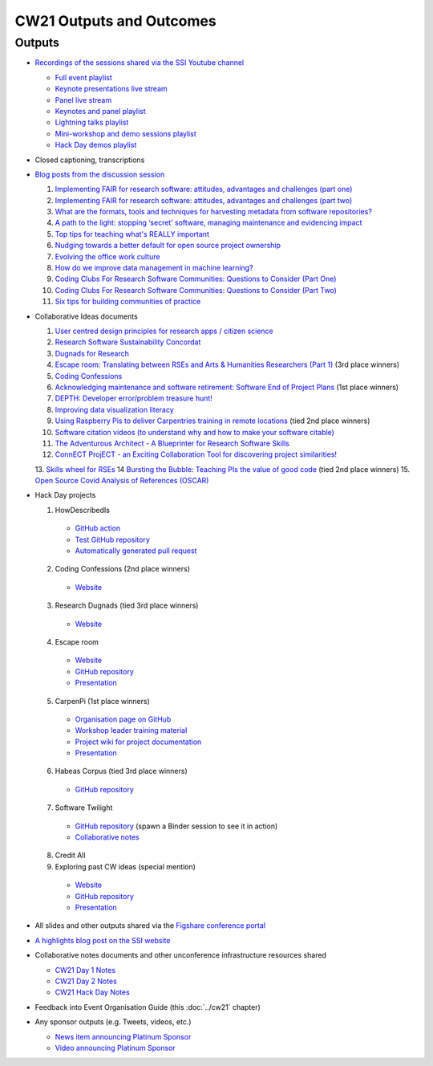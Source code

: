 CW21 Outputs and Outcomes 
==========================


Outputs
--------------------

- `Recordings of the sessions shared via the SSI Youtube channel <https://software.ac.uk/news/videos-collaborations-workshop-2021-now-online>`_

  - `Full event playlist <https://youtube.com/playlist?list=PLpX1jXuNTXGoHfdi8EyIdnS_FmZyxu0Fu>`_
  - `Keynote presentations live stream <https://youtu.be/8viA4y1pz_8>`_
  - `Panel live stream <https://youtu.be/65a8c06VHOY>`_
  - `Keynotes and panel playlist <https://youtube.com/playlist?list=PLpX1jXuNTXGqOb9ZBYPxPkvAQw40Lt53j>`_
  - `Lightning talks playlist <https://youtube.com/playlist?list=PLpX1jXuNTXGpVc_KNXQoG-EDZ2uN_wWGe>`_
  - `Mini-workshop and demo sessions playlist <https://youtube.com/playlist?list=PLpX1jXuNTXGrQCMttLnX1pH0B_sWkmG5v>`_ 
  - `Hack Day demos playlist <https://youtube.com/playlist?list=PLpX1jXuNTXGp1bQT-jWviNgfFUIYDUu0W>`_ 

- Closed captioning, transcriptions
- `Blog posts from the discussion session <https://software.ac.uk/tags/cw21-speed-blog-posts>`_

  1. `Implementing FAIR for research software: attitudes, advantages and challenges (part one) <https://software.ac.uk/blog/2021-05-19-implementing-fair-research-software-attitudes-advantages-and-challenges-part-one>`_
  2. `Implementing FAIR for research software: attitudes, advantages and challenges (part two) <https://software.ac.uk/blog/2021-05-20-implementing-fair-research-software-attitudes-advantages-and-challenges-part-two>`_
  3. `What are the formats, tools and techniques for harvesting metadata from software repositories? <https://software.ac.uk/blog/2021-05-20-what-are-formats-tools-and-techniques-harvesting-metadata-software-repositories>`_
  4. `A path to the light: stopping ‘secret’ software, managing maintenance and evidencing impact <https://software.ac.uk/blog/2021-05-27-path-light-stopping-secret-software-managing-maintenance-and-evidencing-impact>`_
  5. `Top tips for teaching what's REALLY important <https://software.ac.uk/blog/2021-06-03-top-tips-teaching-whats-really-important>`_
  6. `Nudging towards a better default for open source project ownership <https://software.ac.uk/blog/2021-06-09-nudging-towards-better-default-open-source-project-ownership>`_
  7. `Evolving the office work culture <https://software.ac.uk/blog/2021-06-30-evolving-office-work-culture>`_
  8. `How do we improve data management in machine learning? <https://software.ac.uk/blog/2021-07-06-how-do-we-improve-data-management-machine-learning>`_
  9. `Coding Clubs For Research Software Communities: Questions to Consider (Part One) <https://software.ac.uk/blog/2021-07-12-coding-clubs-research-software-communities-questions-consider-part-one>`_
  10. `Coding Clubs For Research Software Communities: Questions to Consider (Part Two) <https://software.ac.uk/blog/2021-07-13-coding-clubs-research-software-communities-questions-consider-part-two>`_
  11. `Six tips for building communities of practice <https://software.ac.uk/blog/2021-08-03-six-tips-building-communities-practice>`_

- Collaborative Ideas documents

  1. `User centred design principles for research apps / citizen science <https://bit.ly/38P7JeH>`_
  2. `Research Software Sustainability Concordat <https://bit.ly/3rXno32>`_
  3. `Dugnads for Research <https://bit.ly/38NEkl6>`_
  4. `Escape room: Translating between RSEs and Arts & Humanities Researchers (Part 1) <https://bit.ly/3eOxdMU>`_ (3rd place winners)
  5. `Coding Confessions <https://bit.ly/3cJBDCc>`_
  6. `Acknowledging maintenance and software retirement: Software End of Project Plans <https://bit.ly/3tBntKh>`_ (1st place winners)
  7. `DEPTH: Developer error/problem treasure hunt! <https://bit.ly/3eP2rDN>`_
  8. `Improving data visualization literacy <https://bit.ly/3vxQR5H>`_
  9. `Using Raspberry Pis to deliver Carpentries training in remote locations <https://bit.ly/3eQ6lMo>`_ (tied 2nd place winners)
  10. `Software citation videos (to understand why and how to make your software citable) <https://bit.ly/3vDweFd>`_
  11. `The Adventurous Architect - A Blueprinter for Research Software Skills <https://bit.ly/3vDsDr0>`_
  12. `ConnECT ProjECT - an Exciting Collaboration Tool for discovering project similarities! <https://bit.ly/3rVUYXe>`_
  13. `Skills wheel for RSEs <https://bit.ly/30V2Goq>`_
  14 `Bursting the Bubble: Teaching PIs the value of good code <https://bit.ly/30UhrYS>`_ (tied 2nd place winners)
  15. `Open Source Covid Analysis of References (OSCAR) <https://bit.ly/3rREgYV>`_

- Hack Day projects

  1. HowDescribedIs
  
    - `GitHub action <https://github.com/KnowledgeCaptureAndDiscovery/somef-github-action>`_
    - `Test GitHub repository <https://github.com/c-martinez/test-tool>`_ 
    - `Automatically generated pull request <https://github.com/c-martinez/test-tool/pull/16>`_
  
  2. Coding Confessions (2nd place winners)
  
    - `Website <https://coding-confessions.github.io/>`_
    
  3. Research Dugnads (tied 3rd place winners)
  
    - `Website <https://research-dugnads.github.io/dugnads-hq/>`_
  
  4. Escape room
  
    - `Website <https://lostrses.github.io/escape-room/>`_
    - `GitHub repository <https://github.com/lostRSEs/escape-room>`_ 
    - `Presentation <https://docs.google.com/presentation/d/1AJXAOy7JUoPS5QZOnflWN70Q8M51iyHmZubt_CfWiTI/edit?usp=sharing>`_ 
  
  5. CarpenPi (1st place winners)
  
    - `Organisation page on GitHub <https://github.com/CarpenPi>`_ 
    - `Workshop leader training material <https://carpenpi.github.io/TrainTrainers/>`_ 
    - `Project wiki for project documentation <https://github.com/CarpenPi/docs/wiki>`_ 
    - `Presentation <https://github.com/CarpenPi/CollabW21-Demo-Presentation>`_ 
  
  6. Habeas Corpus (tied 3rd place winners)
  
    - `GitHub repository <https://github.com/softwaresaved/habeas-corpus>`_
  
  7. Software Twilight 
  
    - `GitHub repository <https://github.com/elichad/software-twilight>`_ (spawn a Binder session to see it in action)
    - `Collaborative notes <https://hackmd.io/VjwTM8O8TFC2cVYK3c0QGw>`_
  
  8. Credit All
  9. Exploring past CW ideas (special mention)
  
    - `Website <https://robintw.github.io/CW-ideas/https://github.com/robintw/CW-ideas/>`_
    - `GitHub repository <https://github.com/robintw/CW-ideas>`_ 
    - `Presentation <https://docs.google.com/presentation/d/1GOjaNzfhDBwjr1lmJOlYjHYNzxpctGAla5PxpZDzOIQ/edit#slide=id.p>`_


- All slides and other outputs shared via the `Figshare conference portal <https://ssi-cw.figshare.com/>`_
- `A highlights blog post on the SSI website <https://software.ac.uk/blog/2021-05-24-highlights-collaborations-workshop-2021>`_
- Collaborative notes documents and other unconference infrastructure resources shared

  - `CW21 Day 1 Notes <http://bit.ly/ssi-cw21-day1-notes>`_
  - `CW21 Day 2 Notes <http://bit.ly/ssi-cw21-day2-notes>`_
  - `CW21 Hack Day Notes <http://bit.ly/ssi-cw21-hack-day-notes>`_

- Feedback into Event Organisation Guide (this :doc:`../cw21` chapter)
- Any sponsor outputs (e.g. Tweets, videos, etc.)

  - `News item announcing Platinum Sponsor <https://software.ac.uk/news/wellcome-trust-sponsor-collaborations-workshop-2021>`_
  - `Video announcing Platinum Sponsor <https://youtu.be/PK6ntCrFcig>`_

